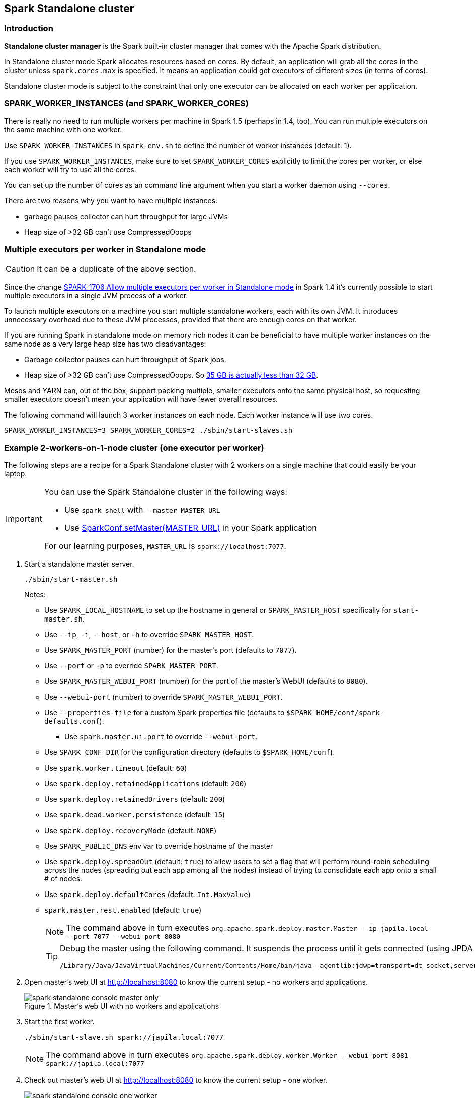 == Spark Standalone cluster

=== Introduction

*Standalone cluster manager* is the Spark built-in cluster manager that comes with the Apache Spark distribution.

In Standalone cluster mode Spark allocates resources based on cores. By default, an application will grab all the cores in the cluster unless `spark.cores.max` is specified. It means an application could get executors of different sizes (in terms of cores).

Standalone cluster mode is subject to the constraint that only one executor can be allocated on each worker per application.

=== SPARK_WORKER_INSTANCES (and SPARK_WORKER_CORES)

There is really no need to run multiple workers per machine in Spark 1.5 (perhaps in 1.4, too). You can run multiple executors on the same machine with one worker.

Use `SPARK_WORKER_INSTANCES` in `spark-env.sh` to define the number of worker instances (default: 1).

If you use `SPARK_WORKER_INSTANCES`, make sure to set `SPARK_WORKER_CORES` explicitly to limit the cores per worker, or else each worker will try to use all the cores.

You can set up the number of cores as an command line argument when you start a worker daemon using `--cores`.

There are two reasons why you want to have multiple instances:

* garbage pauses collector can hurt throughput for large JVMs
* Heap size of >32 GB can’t use CompressedOoops

=== Multiple executors per worker in Standalone mode

CAUTION: It can be a duplicate of the above section.

Since the change https://issues.apache.org/jira/browse/SPARK-1706[SPARK-1706 Allow multiple executors per worker in Standalone mode] in Spark 1.4 it's currently possible to start multiple executors in a single JVM process of a worker.

To launch multiple executors on a machine you start multiple standalone workers, each with its own JVM. It introduces unnecessary overhead due to these JVM processes, provided that there are enough cores on that worker.

If you are running Spark in standalone mode on memory rich nodes it can be beneficial to have multiple worker instances on the same node as a very large heap size has two disadvantages:

* Garbage collector pauses can hurt throughput of Spark jobs.
* Heap size of >32 GB can’t use CompressedOoops. So https://blog.codecentric.de/en/2014/02/35gb-heap-less-32gb-java-jvm-memory-oddities/[35 GB is actually less than 32 GB].

Mesos and YARN can, out of the box, support packing multiple, smaller executors onto the same physical host, so requesting smaller executors doesn’t mean your application will have fewer overall resources.

The following command will launch 3 worker instances on each node. Each worker instance will use two cores.

```
SPARK_WORKER_INSTANCES=3 SPARK_WORKER_CORES=2 ./sbin/start-slaves.sh
```

=== Example 2-workers-on-1-node cluster (one executor per worker)

The following steps are a recipe for a Spark Standalone cluster with 2 workers on a single machine that could easily be your laptop.

[IMPORTANT]
====
You can use the Spark Standalone cluster in the following ways:

* Use `spark-shell` with `--master MASTER_URL`
* Use http://spark.apache.org/docs/latest/api/scala/index.html#org.apache.spark.SparkConf[SparkConf.setMaster(MASTER_URL)] in your Spark application

For our learning purposes, `MASTER_URL` is `spark://localhost:7077`.
====

1. Start a standalone master server.

  ./sbin/start-master.sh
+
Notes:

* Use `SPARK_LOCAL_HOSTNAME` to set up the hostname in general or `SPARK_MASTER_HOST` specifically for `start-master.sh`.
* Use `--ip`, `-i`, `--host`, or `-h` to override `SPARK_MASTER_HOST`.
* Use `SPARK_MASTER_PORT` (number) for the master's port (defaults to `7077`).
* Use `--port` or `-p` to override `SPARK_MASTER_PORT`.
* Use `SPARK_MASTER_WEBUI_PORT` (number) for the port of the master's WebUI (defaults to `8080`).
* Use `--webui-port` (number) to override `SPARK_MASTER_WEBUI_PORT`.
* Use `--properties-file` for a custom Spark properties file (defaults to `$SPARK_HOME/conf/spark-defaults.conf`).
** Use `spark.master.ui.port` to override `--webui-port`.
* Use `SPARK_CONF_DIR` for the configuration directory (defaults to `$SPARK_HOME/conf`).
* Use `spark.worker.timeout` (default: `60`)
* Use `spark.deploy.retainedApplications` (default: `200`)
* Use `spark.deploy.retainedDrivers` (default: `200`)
* Use `spark.dead.worker.persistence` (default: `15`)
* Use `spark.deploy.recoveryMode` (default: `NONE`)
* Use `SPARK_PUBLIC_DNS` env var to override hostname of the master
* Use `spark.deploy.spreadOut` (default: `true`) to allow users to set a flag that will perform round-robin scheduling across the nodes (spreading out each app among all the nodes) instead of trying to consolidate each app onto a small # of nodes.
* Use `spark.deploy.defaultCores` (default: `Int.MaxValue`)
* `spark.master.rest.enabled` (default: `true`)
+
NOTE: The command above in turn executes `org.apache.spark.deploy.master.Master --ip japila.local --port 7077 --webui-port 8080`
+
[TIP]
====
Debug the master using the following command. It suspends the process until it gets connected (using JPDA client, e.g. your IDE).
```
/Library/Java/JavaVirtualMachines/Current/Contents/Home/bin/java -agentlib:jdwp=transport=dt_socket,server=y,suspend=y,address=5005 -cp /Users/jacek/dev/oss/spark/sbin/../conf/:/Users/jacek/dev/oss/spark/assembly/target/scala-2.11/spark-assembly-1.6.0-SNAPSHOT-hadoop2.7.1.jar:/Users/jacek/dev/oss/spark/lib_managed/jars/datanucleus-api-jdo-3.2.6.jar:/Users/jacek/dev/oss/spark/lib_managed/jars/datanucleus-core-3.2.10.jar:/Users/jacek/dev/oss/spark/lib_managed/jars/datanucleus-rdbms-3.2.9.jar -Xms1g -Xmx1g org.apache.spark.deploy.master.Master --ip japila.local --port 7077 --webui-port 8080
```
====

1. Open master’s web UI at http://localhost:8080 to know the current setup - no workers and applications.
+
.Master's web UI with no workers and applications
image::images/spark-standalone-console-master-only.png[]

1. Start the first worker.

  ./sbin/start-slave.sh spark://japila.local:7077
+
NOTE: The command above in turn executes `org.apache.spark.deploy.worker.Worker --webui-port 8081 spark://japila.local:7077`

1. Check out master’s web UI at http://localhost:8080 to know the current setup - one worker.
+
.Master's web UI with one worker ALIVE
image::images/spark-standalone-console-one-worker.png[]
+
Note the number of CPUs and memory, 8 and 15 GBs, respectively (one gigabyte left for the OS -- _oh, how generous, my dear Spark!_).

1. Let's stop the worker to start over with custom configuration. You use `./sbin/stop-slave.sh` to stop the worker.

  ./sbin/stop-slave.sh

1. Check out master’s web UI at http://localhost:8080 to know the current setup - one worker in *DEAD* state.
+
.Master's web UI with one worker DEAD
image::images/spark-standalone-console-worker-dead.png[]

1. Start a worker using `--cores 2` and `--memory 4g` for two CPU cores and 4 GB of RAM.

  ./sbin/start-slave.sh spark://japila.local:7077 --cores 2 --memory 4g
+
NOTE: The command translates to `org.apache.spark.deploy.worker.Worker --webui-port 8081 spark://japila.local:7077 --cores 2 --memory 4g`

1. Check out master’s web UI at http://localhost:8080 to know the current setup - one worker *ALIVE* and another *DEAD*.
+
.Master's web UI with one worker ALIVE and one DEAD
image::images/spark-standalone-console-workers-alive-and-dead.png[]

1. Configuring cluster using `conf/spark-env.sh`
+
There's the `conf/spark-env.sh.template` template to start from.
+
We're going to use the following `conf/spark-env.sh`:
+
[source,shell]
.conf/spark-env.sh
----
SPARK_WORKER_CORES=2 # <1>
SPARK_WORKER_INSTANCES=2 # <2>
SPARK_WORKER_MEMORY=2g
----
<1> the number of cores per worker
<2> the number of workers per node (a machine)


1. Start the workers.

  ./sbin/start-slave.sh spark://japila.local:7077
+
As the command progresses, it prints out _starting org.apache.spark.deploy.worker.Worker, logging to_ for each worker. You defined two workers in `conf/spark-env.sh` using `SPARK_WORKER_INSTANCES`, so you should see two lines.
+
  $ ./sbin/start-slave.sh spark://japila.local:7077
  starting org.apache.spark.deploy.worker.Worker, logging to ../logs/spark-jacek-org.apache.spark.deploy.worker.Worker-1-japila.local.out
  starting org.apache.spark.deploy.worker.Worker, logging to ../logs/spark-jacek-org.apache.spark.deploy.worker.Worker-2-japila.local.out

1. Check out master’s web UI at http://localhost:8080 to know the current setup - at least two workers should be *ALIVE*.
+
.Master's web UI with two workers ALIVE
image::images/spark-standalone-console-two-workers-alive.png[]
+
[NOTE]
====
Use `jps` on master to see the instances given they all run on the same machine, e.g. `localhost`).

....
$ jps
6580 Worker
4872 Master
6874 Jps
6539 Worker
....
====

1. Stop all instances - the driver and the workers.

  ./sbin/stop-all.sh

=== SparkContext initialization in Standalone cluster

When you create a `SparkContext` using `spark://` master URL, `TaskSchedulerImpl` is the sole implementation of `TaskScheduler` interface.

Each TaskScheduler schedules tasks for a single SparkContext. The schedulers get sets of tasks submitted to them from the `DAGScheduler` for each stage, and are responsible for sending the tasks to the cluster, running them, retrying if there are failures, and mitigating stragglers. They return events to the DAGScheduler.

The default implementation can schedule tasks for multiple types of clusters by acting through a SchedulerBackend. It handles common logic, like determining a scheduling order across jobs, waking up to launch speculative tasks, etc.

* `spark.task.maxFailures` (default: `4`) - Number of individual task failures before giving up on the job. The only place where it is used is `org.apache.spark.scheduler.TaskSchedulerImpl` to initialize `org.apache.spark.scheduler.TaskSetManager`

FIXME `spark.speculation.interval` (default: `100ms`) - how often to check for speculative tasks. Where else?

FIXME `spark.starvation.timeout` (default: `15s`) - Threshold above which we warn user initial TaskSet may be starved

FIXME `spark.task.cpus` (default: `1`) - CPUs to request per task

Keeps track of task ids and executor ids, executors per host, hosts per rack

FIXME `DAGScheduler` & `SchedulerBackend` - what is it and what does it do?

`spark.scheduler.mode` (default: `FIFO`) can be of any of `FAIR`, `FIFO`, `NONE` values. `FAIR` and `FIFO` determine which policy is used to order tasks amongst a Schedulable's sub-queues. `NONE` is used when a Schedulable has no sub-queues.

FIXME Where is `spark.scheduler.mode` used?

FIXME `TaskResultGetter` what is that and what for?

You can give one or many comma-separated masters URLs in `spark://` URL.

FIXME What does a many-master URL do?

`SparkDeploySchedulerBackend` is created and later passed to initialize `TaskSchedulerImpl`.

A pair of backend and scheduler is returned.

The result is two have a pair of a backend and a scheduler.
